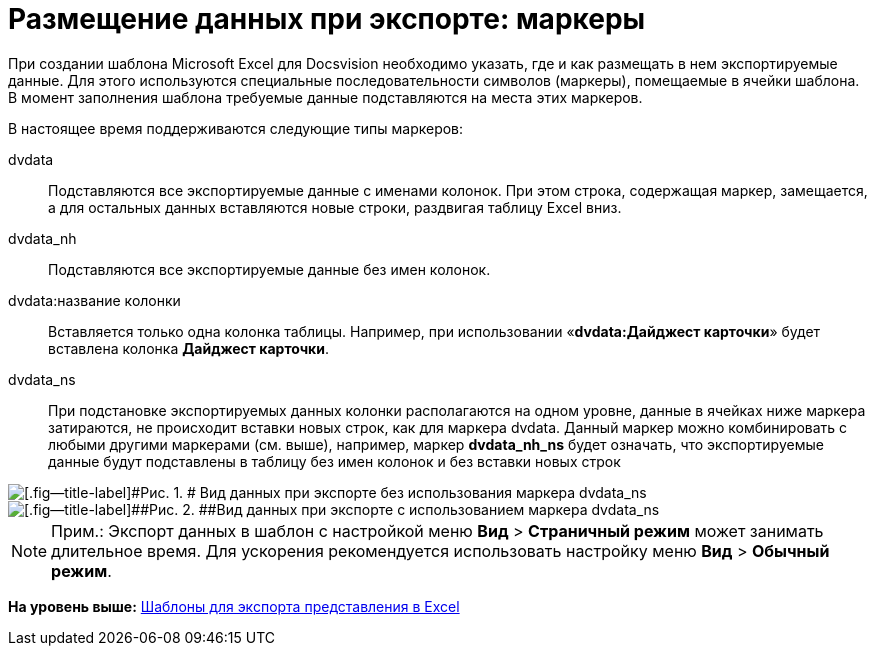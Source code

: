 = Размещение данных при экспорте: маркеры

При создании шаблона Microsoft Excel для Docsvision необходимо указать, где и как размещать в нем экспортируемые данные. Для этого используются специальные последовательности символов (маркеры), помещаемые в ячейки шаблона. В момент заполнения шаблона требуемые данные подставляются на места этих маркеров.

В настоящее время поддерживаются следующие типы маркеров:

dvdata::
  Подставляются все экспортируемые данные с именами колонок. При этом строка, содержащая маркер, замещается, а для остальных данных вставляются новые строки, раздвигая таблицу Excel вниз.
dvdata_nh::
  Подставляются все экспортируемые данные без имен колонок.
dvdata:название колонки::
  Вставляется только одна колонка таблицы. Например, при использовании «*dvdata:Дайджест карточки*» будет вставлена колонка [.keyword]*Дайджест карточки*.
dvdata_ns::
  При подстановке экспортируемых данных колонки располагаются на одном уровне, данные в ячейках ниже маркера затираются, не происходит вставки новых строк, как для маркера dvdata. Данный маркер можно комбинировать с любыми другими маркерами (см. выше), например, маркер [.keyword]*dvdata_nh_ns* будет означать, что экспортируемые данные будут подставлены в таблицу без имен колонок и без вставки новых строк

image::img/Export_without_Marker.png[[.fig--title-label]#Рис. 1. # Вид данных при экспорте без использования маркера dvdata_ns]

image::img/Export_Marker.png[[.fig--title-label]##Рис. 2. ##Вид данных при экспорте с использованием маркера dvdata_ns]

[NOTE]
====
[.note__title]#Прим.:# Экспорт данных в шаблон с настройкой меню [.ph .menucascade]#[.ph .uicontrol]*Вид* > [.ph .uicontrol]*Страничный режим*# может занимать длительное время. Для ускорения рекомендуется использовать настройку меню [.ph .menucascade]#[.ph .uicontrol]*Вид* > [.ph .uicontrol]*Обычный режим*#.
====

*На уровень выше:* xref:../topics/SettingView_Templates_for_Export_Excel.adoc[Шаблоны для экспорта представления в Excel]
